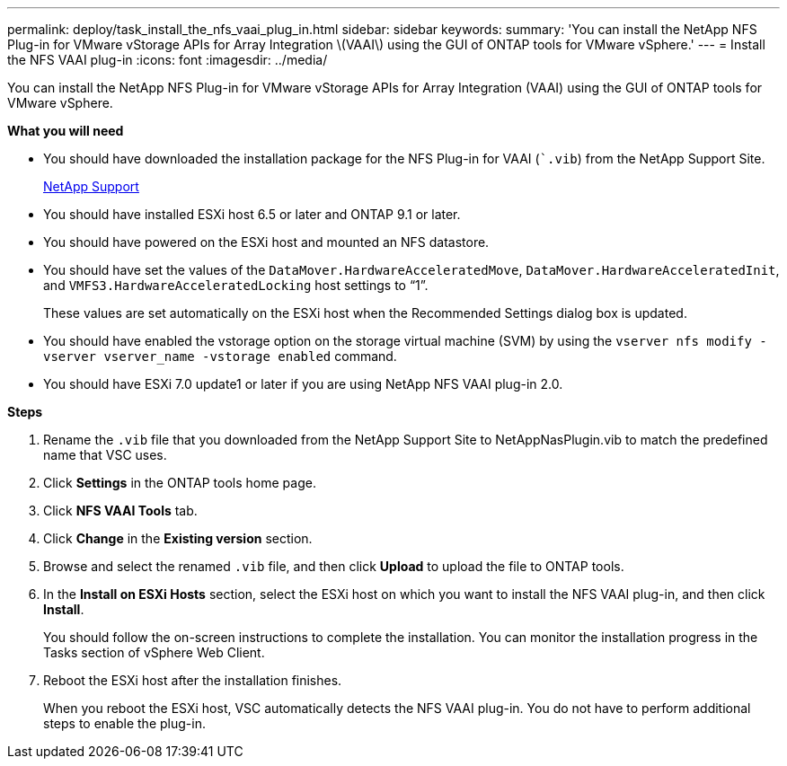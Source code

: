 ---
permalink: deploy/task_install_the_nfs_vaai_plug_in.html
sidebar: sidebar
keywords:
summary: 'You can install the NetApp NFS Plug-in for VMware vStorage APIs for Array Integration \(VAAI\) using the GUI of ONTAP tools for VMware vSphere.'
---
= Install the NFS VAAI plug-in
:icons: font
:imagesdir: ../media/

[.lead]
You can install the NetApp NFS Plug-in for VMware vStorage APIs for Array Integration (VAAI) using the GUI of ONTAP tools for VMware vSphere.

*What you will need*

* You should have downloaded the installation package for the NFS Plug-in for VAAI (``.vib`) from the NetApp Support Site.
+
https://mysupport.netapp.com/site/global/dashboard[NetApp Support]

* You should have installed ESXi host 6.5 or later and ONTAP 9.1 or later.
* You should have powered on the ESXi host and mounted an NFS datastore.
* You should have set the values of the `DataMover.HardwareAcceleratedMove`, `DataMover.HardwareAcceleratedInit`, and `VMFS3.HardwareAcceleratedLocking` host settings to "`1`".
+
These values are set automatically on the ESXi host when the Recommended Settings dialog box is updated.

* You should have enabled the vstorage option on the storage virtual machine (SVM) by using the `vserver nfs modify -vserver vserver_name -vstorage enabled` command.
* You should have ESXi 7.0 update1 or later if you are using NetApp NFS VAAI plug-in 2.0.

*Steps*

. Rename the `.vib` file that you downloaded from the NetApp Support Site to NetAppNasPlugin.vib to match the predefined name that VSC uses.
. Click *Settings* in the ONTAP tools home page.
. Click *NFS VAAI Tools* tab.
. Click *Change* in the *Existing version* section.
. Browse and select the renamed `.vib` file, and then click *Upload* to upload the file to ONTAP tools.
. In the *Install on ESXi Hosts* section, select the ESXi host on which you want to install the NFS VAAI plug-in, and then click *Install*.
+
You should follow the on-screen instructions to complete the installation. You can monitor the installation progress in the Tasks section of vSphere Web Client.

. Reboot the ESXi host after the installation finishes.
+
When you reboot the ESXi host, VSC automatically detects the NFS VAAI plug-in. You do not have to perform additional steps to enable the plug-in.
